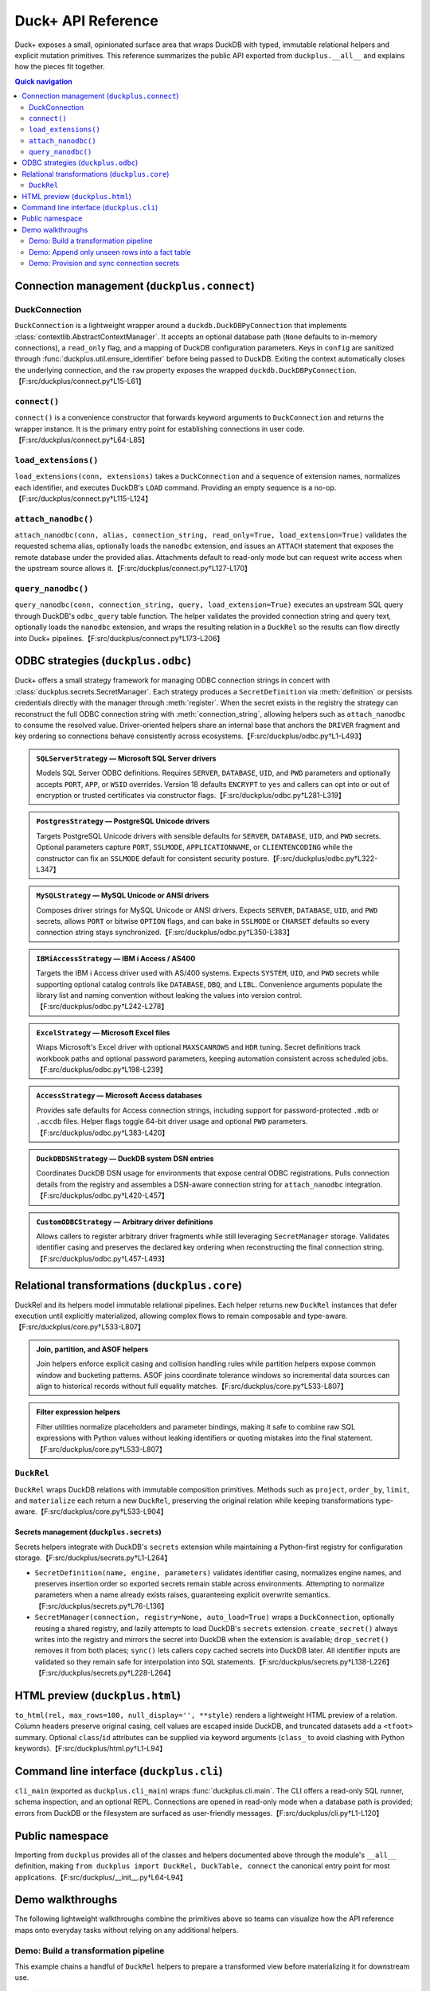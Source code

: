 .. _duckplus_api_reference:

Duck+ API Reference
===================

Duck+ exposes a small, opinionated surface area that wraps DuckDB with typed,
immutable relational helpers and explicit mutation primitives. This reference
summarizes the public API exported from ``duckplus.__all__`` and explains how the
pieces fit together.

.. contents:: Quick navigation
   :local:
   :depth: 2

.. _connection-management-duckplusconnect:

Connection management (``duckplus.connect``)
--------------------------------------------

.. _duckconnection:

DuckConnection
^^^^^^^^^^^^^^

``DuckConnection`` is a lightweight wrapper around a
``duckdb.DuckDBPyConnection`` that implements :class:`contextlib.AbstractContextManager`.
It accepts an optional database path (``None`` defaults to in-memory
connections), a ``read_only`` flag, and a mapping of DuckDB configuration
parameters. Keys in ``config`` are sanitized through
:func:`duckplus.util.ensure_identifier` before being passed to DuckDB. Exiting
the context automatically closes the underlying connection, and the ``raw``
property exposes the wrapped ``duckdb.DuckDBPyConnection``.【F:src/duckplus/connect.py†L15-L61】

.. _connect:

``connect()``
^^^^^^^^^^^^^

``connect()`` is a convenience constructor that forwards keyword arguments to
``DuckConnection`` and returns the wrapper instance. It is the primary entry
point for establishing connections in user code.【F:src/duckplus/connect.py†L64-L85】

.. _load_extensions:

``load_extensions()``
^^^^^^^^^^^^^^^^^^^^^

``load_extensions(conn, extensions)`` takes a ``DuckConnection`` and a sequence
of extension names, normalizes each identifier, and executes DuckDB's ``LOAD``
command. Providing an empty sequence is a no-op.【F:src/duckplus/connect.py†L115-L124】

.. _attach_nanodbc:

``attach_nanodbc()``
^^^^^^^^^^^^^^^^^^^^

``attach_nanodbc(conn, alias, connection_string, read_only=True,
load_extension=True)`` validates the requested schema alias, optionally loads
the ``nanodbc`` extension, and issues an ``ATTACH`` statement that exposes the
remote database under the provided alias. Attachments default to read-only mode
but can request write access when the upstream source allows it.【F:src/duckplus/connect.py†L127-L170】

.. _query_nanodbc:

``query_nanodbc()``
^^^^^^^^^^^^^^^^^^^

``query_nanodbc(conn, connection_string, query, load_extension=True)`` executes
an upstream SQL query through DuckDB's ``odbc_query`` table function. The helper
validates the provided connection string and query text, optionally loads the
``nanodbc`` extension, and wraps the resulting relation in a ``DuckRel`` so the
results can flow directly into Duck+ pipelines.【F:src/duckplus/connect.py†L173-L206】

.. _odbc-strategies-duckplusodbc:

ODBC strategies (``duckplus.odbc``)
-----------------------------------

Duck+ offers a small strategy framework for managing ODBC connection strings in
concert with :class:`duckplus.secrets.SecretManager`. Each strategy produces a
``SecretDefinition`` via :meth:`definition` or persists credentials directly with
the manager through :meth:`register`. When the secret exists in the registry the
strategy can reconstruct the full ODBC connection string with
:meth:`connection_string`, allowing helpers such as ``attach_nanodbc`` to consume
the resolved value. Driver-oriented helpers share an internal base that anchors
the ``DRIVER`` fragment and key ordering so connections behave consistently
across ecosystems.【F:src/duckplus/odbc.py†L1-L493】

.. admonition:: ``SQLServerStrategy`` — Microsoft SQL Server drivers

   Models SQL Server ODBC definitions. Requires ``SERVER``, ``DATABASE``,
   ``UID``, and ``PWD`` parameters and optionally accepts ``PORT``, ``APP``, or
   ``WSID`` overrides. Version 18 defaults ``ENCRYPT`` to ``yes`` and callers can
   opt into or out of encryption or trusted certificates via constructor
   flags.【F:src/duckplus/odbc.py†L281-L319】

.. admonition:: ``PostgresStrategy`` — PostgreSQL Unicode drivers

   Targets PostgreSQL Unicode drivers with sensible defaults for ``SERVER``,
   ``DATABASE``, ``UID``, and ``PWD`` secrets. Optional parameters capture
   ``PORT``, ``SSLMODE``, ``APPLICATIONNAME``, or ``CLIENTENCODING`` while the
   constructor can fix an ``SSLMODE`` default for consistent security
   posture.【F:src/duckplus/odbc.py†L322-L347】

.. admonition:: ``MySQLStrategy`` — MySQL Unicode or ANSI drivers

   Composes driver strings for MySQL Unicode or ANSI drivers. Expects ``SERVER``,
   ``DATABASE``, ``UID``, and ``PWD`` secrets, allows ``PORT`` or bitwise
   ``OPTION`` flags, and can bake in ``SSLMODE`` or ``CHARSET`` defaults so every
   connection string stays synchronized.【F:src/duckplus/odbc.py†L350-L383】

.. admonition:: ``IBMiAccessStrategy`` — IBM i Access / AS400

   Targets the IBM i Access driver used with AS/400 systems. Expects ``SYSTEM``,
   ``UID``, and ``PWD`` secrets while supporting optional catalog controls like
   ``DATABASE``, ``DBQ``, and ``LIBL``. Convenience arguments populate the
   library list and naming convention without leaking the values into version
   control.【F:src/duckplus/odbc.py†L242-L278】

.. admonition:: ``ExcelStrategy`` — Microsoft Excel files

   Wraps Microsoft's Excel driver with optional ``MAXSCANROWS`` and ``HDR``
   tuning. Secret definitions track workbook paths and optional password
   parameters, keeping automation consistent across scheduled jobs.【F:src/duckplus/odbc.py†L198-L239】

.. admonition:: ``AccessStrategy`` — Microsoft Access databases

   Provides safe defaults for Access connection strings, including support for
   password-protected ``.mdb`` or ``.accdb`` files. Helper flags toggle 64-bit
   driver usage and optional ``PWD`` parameters.【F:src/duckplus/odbc.py†L383-L420】

.. admonition:: ``DuckDBDSNStrategy`` — DuckDB system DSN entries

   Coordinates DuckDB DSN usage for environments that expose central ODBC
   registrations. Pulls connection details from the registry and assembles a
   DSN-aware connection string for ``attach_nanodbc`` integration.【F:src/duckplus/odbc.py†L420-L457】

.. admonition:: ``CustomODBCStrategy`` — Arbitrary driver definitions

   Allows callers to register arbitrary driver fragments while still leveraging
   ``SecretManager`` storage. Validates identifier casing and preserves the
   declared key ordering when reconstructing the final connection string.【F:src/duckplus/odbc.py†L457-L493】

.. _relational-transformations-duckpluscore:

Relational transformations (``duckplus.core``)
----------------------------------------------

DuckRel and its helpers model immutable relational pipelines. Each helper returns
new ``DuckRel`` instances that defer execution until explicitly materialized,
allowing complex flows to remain composable and type-aware.【F:src/duckplus/core.py†L533-L807】

.. admonition:: Join, partition, and ASOF helpers

   Join helpers enforce explicit casing and collision handling rules while
   partition helpers expose common window and bucketing patterns. ASOF joins
   coordinate tolerance windows so incremental data sources can align to
   historical records without full equality matches.【F:src/duckplus/core.py†L533-L807】

.. admonition:: Filter expression helpers

   Filter utilities normalize placeholders and parameter bindings, making it safe
   to combine raw SQL expressions with Python values without leaking identifiers
   or quoting mistakes into the final statement.【F:src/duckplus/core.py†L533-L807】

.. _duckrel:

``DuckRel``
^^^^^^^^^^^

``DuckRel`` wraps DuckDB relations with immutable composition primitives.
Methods such as ``project``, ``order_by``, ``limit``, and ``materialize`` each
return a new ``DuckRel``, preserving the original relation while keeping
transformations type-aware.【F:src/duckplus/core.py†L533-L904】

.. _duckplus-secrets:

Secrets management (``duckplus.secrets``)
~~~~~~~~~~~~~~~~~~~~~~~~~~~~~~~~~~~~~~~~~

Secrets helpers integrate with DuckDB's ``secrets`` extension while maintaining a
Python-first registry for configuration storage.【F:src/duckplus/secrets.py†L1-L264】

- ``SecretDefinition(name, engine, parameters)`` validates identifier casing,
  normalizes engine names, and preserves insertion order so exported secrets
  remain stable across environments. Attempting to normalize parameters when a
  name already exists raises, guaranteeing explicit overwrite semantics.【F:src/duckplus/secrets.py†L76-L136】
- ``SecretManager(connection, registry=None, auto_load=True)`` wraps a
  ``DuckConnection``, optionally reusing a shared registry, and lazily attempts to
  load DuckDB's ``secrets`` extension. ``create_secret()`` always writes into the
  registry and mirrors the secret into DuckDB when the extension is available;
  ``drop_secret()`` removes it from both places; ``sync()`` lets callers copy
  cached secrets into DuckDB later. All identifier inputs are validated so they
  remain safe for interpolation into SQL statements.【F:src/duckplus/secrets.py†L138-L226】【F:src/duckplus/secrets.py†L228-L264】

.. _duckplus-html:

HTML preview (``duckplus.html``)
--------------------------------

``to_html(rel, max_rows=100, null_display='', **style)`` renders a lightweight
HTML preview of a relation. Column headers preserve original casing, cell values
are escaped inside DuckDB, and truncated datasets add a ``<tfoot>`` summary.
Optional ``class``/``id`` attributes can be supplied via keyword arguments
(``class_`` to avoid clashing with Python keywords).【F:src/duckplus/html.py†L1-L94】

.. _duckplus-cli:

Command line interface (``duckplus.cli``)
-----------------------------------------

``cli_main`` (exported as ``duckplus.cli_main``) wraps :func:`duckplus.cli.main`.
The CLI offers a read-only SQL runner, schema inspection, and an optional REPL.
Connections are opened in read-only mode when a database path is provided;
errors from DuckDB or the filesystem are surfaced as user-friendly
messages.【F:src/duckplus/cli.py†L1-L120】

.. _public-namespace:

Public namespace
----------------

Importing from ``duckplus`` provides all of the classes and helpers documented
above through the module's ``__all__`` definition, making ``from duckplus import
DuckRel, DuckTable, connect`` the canonical entry point for most
applications.【F:src/duckplus/__init__.py†L64-L94】

.. _demo-walkthroughs:

Demo walkthroughs
-----------------

The following lightweight walkthroughs combine the primitives above so teams can
visualize how the API reference maps onto everyday tasks without relying on any
additional helpers.

Demo: Build a transformation pipeline
^^^^^^^^^^^^^^^^^^^^^^^^^^^^^^^^^^^^^

This example chains a handful of ``DuckRel`` helpers to prepare a transformed
view before materializing it for downstream use.

.. code-block:: python

   from pathlib import Path

   from duckplus import connect

   with connect() as conn:
       # Load two datasets from disk into immutable DuckRel wrappers.
       staging = conn.read_parquet([Path("/data/staging_orders.parquet")])
       reference = conn.read_csv([Path("/data/customer_lookup.csv")])

       enriched = (
           staging
           # Cast total to a DECIMAL column for downstream precision.
           .cast_columns(total="DECIMAL(18,2)")
           # Join on shared customer_id while tolerating extra right-side columns.
           .natural_left(reference, allow_collisions=True)
           # Filter to shipped orders in the current quarter.
           .filter("status = ? AND ship_date >= ?", "SHIPPED", "2024-01-01")
           .order_by(order_id="asc")
           .limit(1000)
       )

       # Spill the relation to an Arrow table for analytics clients.
       arrow_snapshot = enriched.materialize().require_table()

- ``DuckConnection.read_parquet`` and ``DuckConnection.read_csv`` validate paths
  and wrap the resulting relations in ``DuckRel`` for further
  composition.【F:src/duckplus/connect.py†L85-L143】【F:src/duckplus/io.py†L680-L812】
- ``cast_columns``, ``natural_left``, ``filter``, ``order_by``, and ``limit`` each
  return a new ``DuckRel``, ensuring the pipeline stays immutable and
  case-aware.【F:src/duckplus/core.py†L533-L807】
- ``materialize()`` defaults to the Arrow strategy and ensures the resulting
  table can be reused without mutating the original
  relation.【F:src/duckplus/core.py†L844-L904】【F:src/duckplus/materialize.py†L21-L55】

Demo: Append only unseen rows into a fact table
^^^^^^^^^^^^^^^^^^^^^^^^^^^^^^^^^^^^^^^^^^^^^^^

Mutable table helpers complement the immutable pipeline by enforcing explicit
ingestion semantics.

.. code-block:: python

   from duckplus import DuckTable, connect

   with connect("warehouse.duckdb") as conn:
       fact_orders = DuckTable(conn, "analytics.fact_orders")
       staging = conn.read_parquet([Path("/loads/fact_orders_delta.parquet")])

       inserted = fact_orders.insert_antijoin(staging, keys=["order_id"])
       print(f"Inserted {inserted} new rows")

- ``DuckTable`` validates the dotted identifier without changing casing, keeping
  schema ownership explicit.【F:src/duckplus/table.py†L1-L76】
- ``insert_antijoin`` performs a case-aware anti join using the provided keys and
  returns the number of appended rows for
  observability.【F:src/duckplus/table.py†L113-L194】
- ``DuckConnection.read_parquet`` mirrors the same path validation behaviour
  shown earlier, so ingestion always flows through typed
  helpers.【F:src/duckplus/connect.py†L85-L106】【F:src/duckplus/io.py†L680-L787】

Demo: Provision and sync connection secrets
^^^^^^^^^^^^^^^^^^^^^^^^^^^^^^^^^^^^^^^^^^^

Secrets management is designed to be connection-aware without relying on global
state.

.. code-block:: python

   from duckplus import SecretDefinition, SecretManager, connect

   with connect() as conn:
       manager = SecretManager(conn)
       definition = SecretDefinition(
           name="GCS_BACKUP",
           engine="gcs",
           parameters={"project_id": "analytics-prod", "key_file": "/secrets/key.json"},
       )

       manager.create_secret(definition, replace=True)
       manager.sync()  # Mirrors cached secrets into the DuckDB connection.

- ``SecretDefinition.normalized()`` guarantees safe identifier casing before the
  secret ever reaches DuckDB.【F:src/duckplus/secrets.py†L1-L74】
- ``SecretManager`` coordinates registry storage with optional extension loading
  and exposes ``create_secret``/``sync`` helpers for deterministic
  mirroring.【F:src/duckplus/secrets.py†L138-L264】
